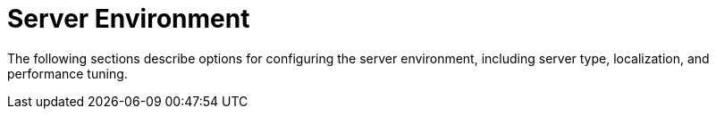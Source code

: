 = Server Environment

The following sections describe options for configuring the server environment, including server type, localization, and performance tuning.